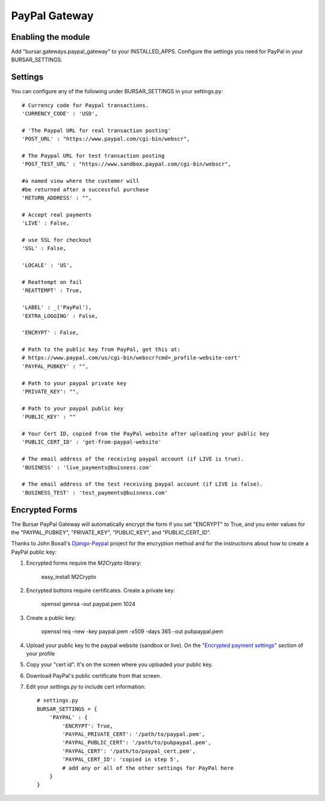 ==============
PayPal Gateway
==============

Enabling the module
-------------------
Add "bursar.gateways.paypal_gateway" to your INSTALLED_APPS.  Configure the settings you need for PayPal in your BURSAR_SETTINGS.

Settings
--------

You can configure any of the following under BURSAR_SETTINGS in your settings.py::

    # Currency code for Paypal transactions.
    'CURRENCY_CODE' : 'USD',  

    # 'The Paypal URL for real transaction posting'
    'POST_URL' : "https://www.paypal.com/cgi-bin/webscr",

    # The Paypal URL for test transaction posting
    'POST_TEST_URL' : "https://www.sandbox.paypal.com/cgi-bin/webscr", 

    #a named view where the customer will
    #be returned after a successful purchase
    'RETURN_ADDRESS' : "",

    # Accept real payments
    'LIVE' : False,

    # use SSL for checkout
    'SSL' : False,

    'LOCALE' : 'US',

    # Reattempt on fail
    'REATTEMPT' : True,

    'LABEL' : _('PayPal'),
    'EXTRA_LOGGING' : False,

    'ENCRYPT' : False,

    # Path to the public key from PayPal, get this at: 
    # https://www.paypal.com/us/cgi-bin/webscr?cmd=_profile-website-cert'
    'PAYPAL_PUBKEY' : "",

    # Path to your paypal private key
    'PRIVATE_KEY': "",

    # Path to your paypal public key
    'PUBLIC_KEY' : ""
    
    # Your Cert ID, copied from the PayPal website after uploading your public key
    'PUBLIC_CERT_ID' : 'get-from-paypal-website'
    
    # The email address of the receiving paypal account (if LIVE is true).
    'BUSINESS' : 'live_payments@buisness.com'
    
    # The email address of the test receiving paypal account (if LIVE is false).
    'BUSINESS_TEST' : 'test_payments@buisness.com'

Encrypted Forms
---------------

The Bursar PayPal Gateway will automatically encrypt the form if you set "ENCRYPT" to True, and you enter values for the "PAYPAL_PUBKEY", "PRIVATE_KEY", "PUBLIC_KEY", and "PUBLIC_CERT_ID".

Thanks to John Boxall's `Django-Paypal`_ project for the encryption method and for the instructions about how to create a PayPal public key:

1. Encrypted forms require the `M2Crypto` library:

        easy_install M2Crypto

2. Encrypted buttons require certificates. Create a private key:

        openssl genrsa -out paypal.pem 1024

3. Create a public key:

        openssl req -new -key paypal.pem -x509 -days 365 -out pubpaypal.pem

4. Upload your public key to the paypal website (sandbox or live). On the "`Encrypted payment settings`_" section of your profile

5.  Copy your "cert id". It's on the screen where you uploaded your public key.

6. Download PayPal's public certificate from that screen.

7. Edit your `settings.py` to include cert information::

    # settings.py
    BURSAR_SETTINGS = {
        'PAYPAL' : {
            'ENCRYPT': True,
            'PAYPAL_PRIVATE_CERT': '/path/to/paypal.pem',
            'PAYPAL_PUBLIC_CERT': '/path/to/pubpaypal.pem',
            'PAYPAL_CERT': '/path/to/paypal_cert.pem',
            'PAYPAL_CERT_ID': 'copied in step 5',
            # add any or all of the other settings for PayPal here
        }
    }

.. _Django-Paypal: http://github.com/johnboxall/django-paypal
.. _Encrypted payment settings: https://www.paypal.com/us/cgi-bin/webscr?cmd=_profile-website-cert